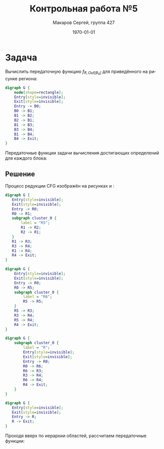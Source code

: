 #+LATEX_HEADER:\usepackage[T2A]{fontenc}
#+LATEX_HEADER:\usepackage[utf8]{inputenc}
#+LATEX_HEADER:\usepackage{minted}
#+LATEX_HEADER:\usepackage{subcaption}
#+LATEX_HEADER:\captionsetup{compatibility=false}

#+TITLE: Контрольная работа №5
#+DATE: \today
#+AUTHOR: Макаров Сергей, группа 427
#+EMAIL: setser200018@gmail.com
#+LANGUAGE: ru
#+OPTIONS: toc:nil

* Задача
Вычислить передаточную функцию $f_{R, Out[B_4]}$ для приведённого на рисунке региона:
#+begin_src dot :file cfg5.png
  digraph G {
      node[shape=rectangle];
      Entry[style=invisible];
      Exit[style=invisible];
      Entry -> B0;
      B0 -> B1;
      B1 -> B2;
      B2 -> B1;
      B1 -> B3;
      B3 -> B4;
      B1 -> B4;
      B4 -> Exit;
  }
#+end_src

#+attr_latex: :height 300px
#+RESULTS:
[[file:cfg5.png]]

\pagebreak
Передаточные функции задачи вычисления достигающих определений для каждого блока:
#+begin_export latex
\begin{gather*}
f_0(x) = \{d_1, d_2, d_3\} \cup (x \backslash \{d_4, d_5, d_6\}) \\
f_1(x) = \{d_4, d_5\} \cup (x \backslash \{d_1, d_2, d_6\}) \\
f_2(x) = \{d_6\} \cup (x \backslash \{d_2, d_5\}) \\
f_3(x) = \{d_7\} \cup (x \backslash \{d_8\}) \\
f_4(x) = \{d_8\} \cup (x \backslash \{d_7\})
\end{gather*}
#+end_export
** Решение
   Процесс редукции CFG изображён на рисунках \ref{pic:pic1} и \ref{pic:pic2}:
   #+begin_export latex
   \begin{figure}[h]
   \caption{Редукция CFG, шаг 1}
   \label{pic:pic1}
   \begin{subfigure}{0.5\textwidth}
   #+end_export
   #+begin_src dot :file regions1.png
     digraph G {
        Entry[style=invisible];
        Exit[style=invisible];
        Entry -> R0;
        R0 -> R1;
        subgraph cluster_0 {
            label = "R5";
            R1 -> R2;
            R2 -> R1;
        }
        R1 -> R3;
        R3 -> R4;
        R1 -> R4;
        R4 -> Exit;
     }
   #+end_src

   #+attr_latex: :height 300px :center nil
   #+RESULTS:
   [[file:regions1.png]]

   #+begin_export latex
   \end{subfigure}
   \begin{subfigure}{0.5\textwidth}
   #+end_export

   #+begin_src dot :file regions2.png
     digraph G {
         Entry[style=invisible];
         Exit[style=invisible];
         Entry -> R0;
         R0 -> R5;
         subgraph cluster_0 {
             label = "R6";
             R5 -> R5;
         }
         R5 -> R3;
         R3 -> R4;
         R5 -> R4;
         R4 -> Exit;
     }
   #+end_src

   #+attr_latex: :height 300px :center nil
   #+RESULTS:
   [[file:regions2.png]]

   #+begin_export latex
   \end{subfigure}
   \end{figure}
   #+end_export
\pagebreak
   #+begin_export latex
\begin{figure}[h]
\caption{Редукция CFG, шаг 2}
\label{pic:pic2}
\begin{subfigure}{0.5\textwidth}
   #+end_export

   #+begin_src dot :file region3.png
     digraph G {
         subgraph cluster_0 {
             label = "R";
             Entry[style=invisible];
             Exit[style=invisible];
             Entry -> R0;
             R0 -> R6;
             R6 -> R3;
             R3 -> R4;
             R6 -> R4;
             R4 -> Exit;
         }
     }
   #+end_src

   #+attr_latex: :height 300px :center nil
   #+RESULTS:
   [[file:region3.png]]

   #+begin_export latex
\end{subfigure}
\begin{subfigure}{0.5\textwidth}
   #+end_export

   #+begin_src dot :file region4.png
     digraph G {
        Entry[style=invisible];
        Exit[style=invisible];
        Entry -> R;
        R -> Exit;
     }
   #+end_src

   #+attr_latex: :height 200px :center nil
   #+RESULTS:
   [[file:region4.png]]
   
   #+begin_export latex
\end{subfigure}
\end{figure}
   #+end_export

   Проходя вверх по иерархии областей, рассчитаем передаточные функции:
#+begin_export latex
\begin{gather*}
f_{R_0, In[B_0]} = I, f_{R_0, Out[B_0]} = f_0 \\
f_{R_1, In[B_1]} = I, f_{R_1, Out[B_1]} = f_1 \\
f_{R_2, In[B_2]} = I, f_{R_2, Out[B_2]} = f_2 \\
f_{R_3, In[B_3]} = I, f_{R_3, Out[B_3]} = f_3 \\
f_{R_4, In[B_4]} = I, f_{R_4, Out[B_4]} = f_4 \\
f_{R_5, In[R_1]} = I, f_{R_5, Out[B_1]} = f_1 \\
f_{R_5, In[R_2]} = f_{R_5, Out[B_1]} = f_1, \\
f_{R_5, Out[B_2]} = f_2 \circ f_{R_5, In[R_2]} = f_2 \circ f_1 = \lambda x. \{d_4, d_6\} \cup (x \backslash \{d_1, d_2, d_5, d_6\}) = \lambda x. \{d_4, d_6\} \cup (x \backslash \{d_1, d_2, d_5\}) \\
f_{R_6, In[R_5]} = I, \\
f_{R_6, Out[B_1]} = f_1 \circ f_{R_5, Out[B_2]}^* = f_1 \circ (f_2 \circ f_1)^* = \lambda x. \{d_4, d_5\} \cup (x \backslash \{d_1, d_2, d_6\})
\end{gather*}
\begin{gather*}
f_{R, In[R_0]} = I, f_{R, Out[B_0]} = f_0 \\
f_{R, In[R_6]} = f_{R, Out[B_0]} = f_0, \\
f_{R, Out[B_1]} = f_1 \circ f_{R, In[R_6]} = f_1 \circ (f_2 \circ f_1)^* \circ f_0 = \\
= \lambda x. \{d_3, d_4, d_5\} \cup (x \backslash \{d_1, d_2, d_5, d_6\}) = \lambda x. \{d_3, d_4, d_5\} \cup (x \backslash \{d_1, d_2, d_6\}) \\
f_{R, In[R_3]} = f_{R, Out[B_1]} = f_1 \circ (f_2 \circ f_1)^* \circ f_0, \\
f_{R, Out[B_3]} = f_3 \circ f_{R, In[R_3]} = f_3 \circ f_1 \circ (f_2 \circ f_1)^* \circ f_0 = \lambda x. \{d_3, d_4, d_5, d_7\} \cup (x \backslash \{d_1, d_2, d_6, d_8\}) \\
f_{R, In[R_4]} = f_{R, Out[B_3]} \vee f_{R, Out[B_1]} = (f_3 \circ f_1 \circ (f_2 \circ f_1)^* \circ f_0) \vee (f_1 \circ (f_2 \circ f_1)^* \circ f_0) = \\
= \lambda x. \{d_3, d_4, d_5, d_7\} \cup (x \backslash \{d_1, d_2, d_6\}) \\
f_{R, Out[B_4]} = f_4 \circ f_{R, In[B_4]} = f_4 \circ ((f_3 \circ f_1 \circ (f_2 \circ f_1)^* \circ f_0) \vee (f_1 \circ (f_2 \circ f_1)^* \circ f_0)) = \\
= \lambda x. \{d_3, d_4, d_5, d_8\} \cup (x \backslash \{d_1, d_2, d_6, d_7\})
\end{gather*}
#+end_export
